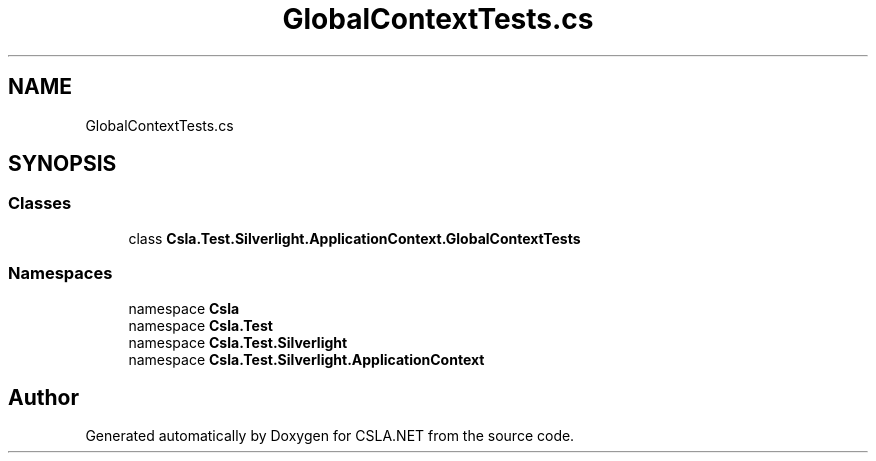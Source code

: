 .TH "GlobalContextTests.cs" 3 "Wed Jul 21 2021" "Version 5.4.2" "CSLA.NET" \" -*- nroff -*-
.ad l
.nh
.SH NAME
GlobalContextTests.cs
.SH SYNOPSIS
.br
.PP
.SS "Classes"

.in +1c
.ti -1c
.RI "class \fBCsla\&.Test\&.Silverlight\&.ApplicationContext\&.GlobalContextTests\fP"
.br
.in -1c
.SS "Namespaces"

.in +1c
.ti -1c
.RI "namespace \fBCsla\fP"
.br
.ti -1c
.RI "namespace \fBCsla\&.Test\fP"
.br
.ti -1c
.RI "namespace \fBCsla\&.Test\&.Silverlight\fP"
.br
.ti -1c
.RI "namespace \fBCsla\&.Test\&.Silverlight\&.ApplicationContext\fP"
.br
.in -1c
.SH "Author"
.PP 
Generated automatically by Doxygen for CSLA\&.NET from the source code\&.
